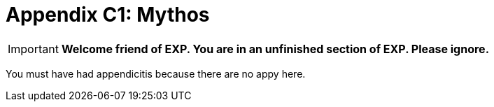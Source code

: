= Appendix C1: Mythos

IMPORTANT: *Welcome friend of EXP. You are in an unfinished section of EXP. Please ignore.*

You must have had appendicitis because there are no appy here.